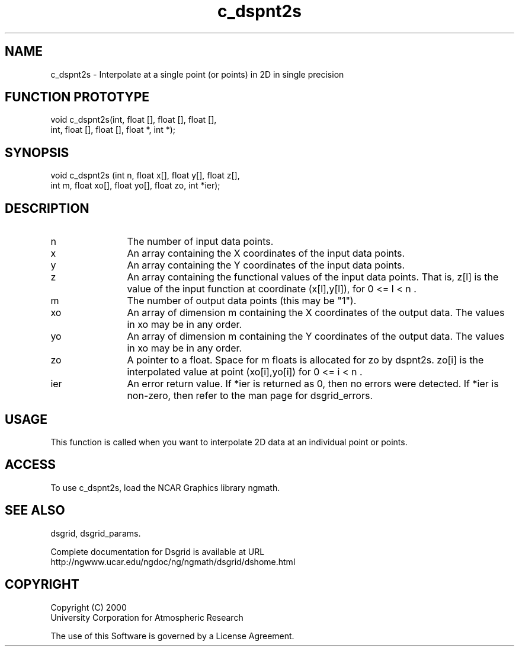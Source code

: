 .\"
.\"     $Id: c_dspnt2s.m,v 1.5 2008-07-27 03:35:36 haley Exp $
.\"
.TH c_dspnt2s 3NCARG "September 1997-1998" UNIX "NCAR GRAPHICS"
.na
.nh
.SH NAME
c_dspnt2s - Interpolate at a single point (or points) in 2D in single precision
.SH FUNCTION PROTOTYPE
.nf
.cs R 24
void c_dspnt2s(int, float [], float [], float [],
.br
               int, float [], float [], float *, int *);
.fi
.cs R
.SH SYNOPSIS
.nf
.cs R 24
void c_dspnt2s (int n, float x[], float y[], float z[], 
.br
                int m, float xo[], float yo[], float zo, int *ier);    
.fi
.cs R
.SH DESCRIPTION 
.IP n 12
The number of input data points. 
.IP x 12
An array containing the X coordinates of the input data points.
.IP y 12
An array containing the Y coordinates of the input data points.
.IP z 12
An array containing the functional values of the input 
data points. That is, z[l] is the value of the input
function at coordinate (x[l],y[l]), for 0 <= l < n . 
.IP m 12
The number of output data points (this may be "1"). 
.IP xo 12
An array of dimension m containing the X coordinates of the 
output data. The values in xo may be in any order.
.IP yo 12
An array of dimension m containing the Y coordinates of the 
output data. The values in xo may be in any order.
.IP zo 12
A pointer to a float. Space for m floats is allocated for zo by 
dspnt2s. zo[i] is the interpolated value at point (xo[i],yo[i]) 
for 0 <= i < n .
.IP ier 12
An error return value. If *ier is returned as 0,
then no errors were detected. If *ier is non-zero, then refer to
the man page for dsgrid_errors.
.SH USAGE
This function is called when you want to interpolate 2D data at an
individual point or points.
.SH ACCESS
To use c_dspnt2s, load the NCAR Graphics library ngmath.
.SH SEE ALSO
dsgrid,
dsgrid_params.
.sp
Complete documentation for Dsgrid is available at URL
.br
http://ngwww.ucar.edu/ngdoc/ng/ngmath/dsgrid/dshome.html
.SH COPYRIGHT
Copyright (C) 2000
.br
University Corporation for Atmospheric Research
.br

The use of this Software is governed by a License Agreement.
